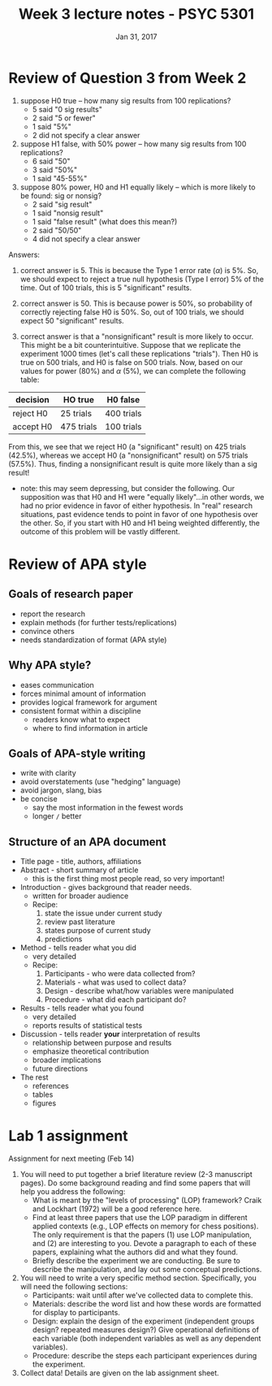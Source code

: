 #+TITLE: Week 3 lecture notes - PSYC 5301
#+AUTHOR:
#+DATE: Jan 31, 2017 
#+OPTIONS: toc:nil num:nil

* Review of Question 3 from Week 2 
1. suppose H0 true -- how many sig results from 100 replications?
  - 5 said "0 sig results"
  - 2 said "5 or fewer"
  - 1 said "5%"
  - 2 did not specify a clear answer

2. suppose H1 false, with 50% power -- how many sig results from 100 replications?
  - 6 said "50"
  - 3 said "50%"
  - 1 said "45-55%"

3. suppose 80% power, H0 and H1 equally likely -- which is more likely to be found: sig or nonsig?
  - 2 said "sig result"
  - 1 said "nonsig result"
  - 1 said "false result" (what does this mean?)
  - 2 said "50/50"
  - 4 did not specify a clear answer

Answers:

1. correct answer is 5.  This is because the Type 1 error rate ($\alpha$) is 5%.  So, we should expect to reject a true null hypothesis (Type I error) 5% of the time.  Out of 100 trials, this is 5 "significant" results.

2. correct answer is 50.  This is because power is 50%, so probability of correctly rejecting false H0 is 50%.  So, out of 100 trials, we should expect 50 "significant" results.

3. correct answer is that a "nonsignificant" result is more likely to occur.  This might be a bit counterintuitive.  Suppose that we replicate the experiment 1000 times (let's call these replications "trials").  Then H0 is true on 500 trials, and H0 is false on 500 trials.  Now, based on our values for power (80%) and $\alpha$ (5%), we can complete the following table:

| decision  | HO true    | H0 false   |
|-----------+------------+------------|
| reject H0 | 25 trials  | 400 trials |
| accept H0 | 475 trials | 100 trials |

From this, we see that we reject H0 (a "significant" result) on 425 trials (42.5%), whereas we accept H0 (a "nonsignificant" result) on 575 trials (57.5%).  Thus, finding a nonsignificant result is quite more likely than a sig result!

  - note: this may seem depressing, but consider the following.  Our supposition was that H0 and H1 were "equally likely"...in other words, we had no prior evidence in favor of either hypothesis.  In "real" research situations, past evidence tends to point in favor of one hypothesis over the other.  So, if you start with H0 and H1 being weighted differently, the outcome of this problem will be vastly different.
* Review of APA style
** Goals of research paper
- report the research
- explain methods (for further tests/replications)
- convince others
- needs standardization of format (APA style)

** Why APA style?
- eases communication
- forces minimal amount of information
- provides logical framework for argument
- consistent format within a discipline
  - readers know what to expect
  - where to find information in article

** Goals of APA-style writing
- write with clarity
- avoid overstatements (use "hedging" language)
- avoid jargon, slang, bias
- be concise
  - say the most information in the fewest words
  - longer =/= better

** Structure of an APA document
- Title page - title, authors, affiliations
- Abstract - short summary of article
  - this is the first thing most people read, so very important!
- Introduction - gives background that reader needs. 
  - written for broader audience
  - Recipe:
    1. state the issue under current study
    2. review past literature
    3. states purpose of current study
    4. predictions
- Method - tells reader what you did
  - very detailed
  - Recipe:
    1. Participants - who were data collected from?
    2. Materials - what was used to collect data?
    3. Design - describe what/how variables were manipulated
    4. Procedure - what did each participant do?
- Results - tells reader what you found
  - very detailed
  - reports results of statistical tests
- Discussion - tells reader *your* interpretation of results
  - relationship between purpose and results
  - emphasize theoretical contribution
  - broader implications
  - future directions
- The rest
  - references
  - tables
  - figures

* Lab 1 assignment

Assignment for next meeting (Feb 14)
1. You will need to put together a brief literature review (2-3 manuscript pages).  Do some background reading and find some papers that will help you address the following:
   - What is meant by the "levels of processing" (LOP) framework?  Craik and Lockhart (1972) will be a good reference here.
   - Find at least three papers that use the LOP paradigm in different applied contexts (e.g., LOP effects on memory for chess positions).  The only requirement is that the papers (1) use LOP manipulation, and (2) are interesting to you.  Devote a paragraph to each of these papers, explaining what the authors did and what they found.
   - Briefly describe the experiment we are conducting.  Be sure to describe the manipulation, and lay out some conceptual predictions.

2. You will need to write a very specific method section.  Specifically, you will need the following sections:
  - Participants: wait until after we've collected data to complete this.
  - Materials: describe the word list and how these words are formatted for display to participants.
  - Design: explain the design of the experiment (independent groups design? repeated measures design?)  Give operational definitions of each variable (both independent variables as well as any dependent variables).
  - Procedure: describe the steps each participant experiences during the experiment.

3. Collect data!  Details are given on the lab assignment sheet.
